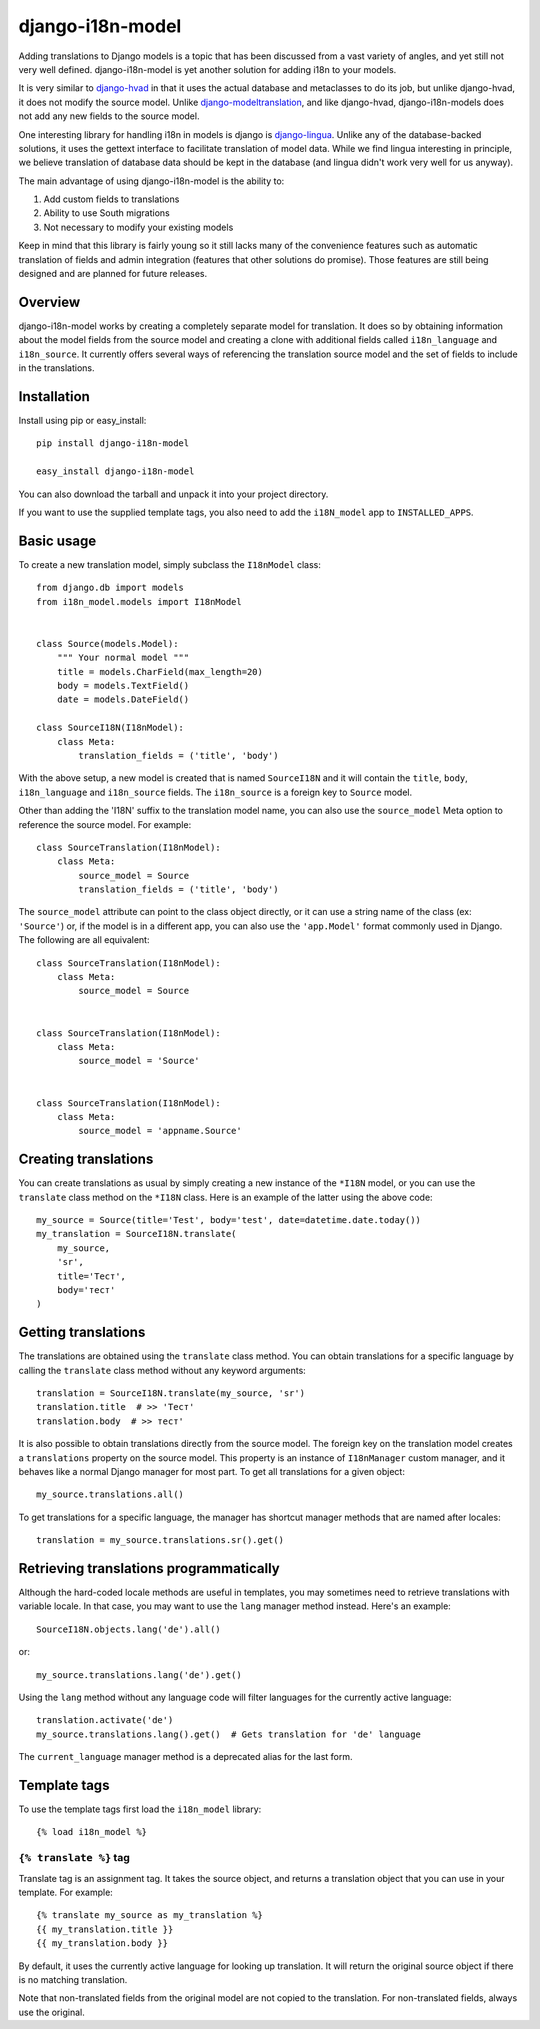 =================
django-i18n-model
=================

Adding translations to Django models is a topic that has been discussed from a
vast variety of angles, and yet still not very well defined. django-i18n-model
is yet another solution for adding i18n to your models.

It is very similar to django-hvad_ in that it uses the actual database and
metaclasses to do its job, but unlike django-hvad, it does not modify the source
model. Unlike django-modeltranslation_, and like django-hvad, django-i18n-models
does not add any new fields to the source model.

One interesting library for handling i18n in models is django is django-lingua_.
Unlike any of the database-backed solutions, it uses the gettext interface to
facilitate translation of model data. While we find lingua interesting in
principle, we believe translation of database data should be kept in the
database (and lingua didn't work very well for us anyway).

The main advantage of using django-i18n-model is the ability to:

1. Add custom fields to translations

2. Ability to use South migrations

3. Not necessary to modify your existing models

Keep in mind that this library is fairly young so it still lacks many of the
convenience features such as automatic translation of fields and admin
integration (features that other solutions do promise). Those features are
still being designed and are planned for future releases.

Overview
========

django-i18n-model works by creating a completely separate model for translation.
It does so by obtaining information about the model fields from the source model
and creating a clone with additional fields called ``i18n_language`` and
``i18n_source``. It currently offers several ways of referencing the translation
source model and the set of fields to include in the translations.

Installation
============

Install using pip or easy_install::

    pip install django-i18n-model

    easy_install django-i18n-model

You can also download the tarball and unpack it into your project directory.

If you want to use the supplied template tags, you also need to add the
``i18N_model`` app to ``INSTALLED_APPS``.

Basic usage
===========

To create a new translation model, simply subclass the ``I18nModel`` class::

    from django.db import models
    from i18n_model.models import I18nModel


    class Source(models.Model):
        """ Your normal model """
        title = models.CharField(max_length=20)
        body = models.TextField()
        date = models.DateField()

    class SourceI18N(I18nModel):
        class Meta:
            translation_fields = ('title', 'body')

With the above setup, a new model is created that is named ``SourceI18N`` and it
will contain the ``title``, ``body``, ``i18n_language`` and ``i18n_source``
fields. The ``i18n_source`` is a foreign key to ``Source`` model.

Other than adding the 'I18N' suffix to the translation model name, you can also
use the ``source_model`` Meta option to reference the source model. For
example::

    class SourceTranslation(I18nModel):
        class Meta:
            source_model = Source
            translation_fields = ('title', 'body')

The ``source_model`` attribute can point to the class object directly, or it can
use a string name of the class (ex: ``'Source'``) or, if the model is in a
different app, you can also use the ``'app.Model'`` format commonly used in
Django. The following are all equivalent::

    class SourceTranslation(I18nModel):
        class Meta:
            source_model = Source


    class SourceTranslation(I18nModel):
        class Meta:
            source_model = 'Source'


    class SourceTranslation(I18nModel):
        class Meta:
            source_model = 'appname.Source'

Creating translations
=====================

You can create translations as usual by simply creating a new instance of the
``*I18N`` model, or you can use the ``translate`` class method on the ``*I18N``
class. Here is an example of the latter using the above code::

    my_source = Source(title='Test', body='test', date=datetime.date.today())
    my_translation = SourceI18N.translate(
        my_source,
        'sr',
        title='Тест',
        body='тест'
    )

Getting translations
====================

The translations are obtained using the ``translate`` class method. You can
obtain translations for a specific language by calling the ``translate``
class method without any keyword arguments::

    translation = SourceI18N.translate(my_source, 'sr')
    translation.title  # >> 'Тест'
    translation.body  # >> тест'

It is also possible to obtain translations directly from the source model. The
foreign key on the translation model creates a ``translations`` property on the
source model. This property is an instance of ``I18nManager`` custom manager,
and it behaves like a normal Django manager for most part. To get all
translations for a given object::

    my_source.translations.all()

To get translations for a specific language, the manager has shortcut manager
methods that are named after locales::

    translation = my_source.translations.sr().get()

Retrieving translations programmatically
========================================

Although the hard-coded locale methods are useful in templates, you may
sometimes need to retrieve translations with variable locale. In that case, you
may want to use the ``lang`` manager method instead. Here's an example::

    SourceI18N.objects.lang('de').all()

or::

    my_source.translations.lang('de').get()

Using the ``lang`` method without any language code will filter languages for
the currently active language::

    translation.activate('de')
    my_source.translations.lang().get()  # Gets translation for 'de' language

The ``current_language`` manager method is a deprecated alias for the last form.

Template tags
=============

To use the template tags first load the ``i18n_model`` library::

    {% load i18n_model %}

``{% translate %}`` tag
-----------------------

Translate tag is an assignment tag. It takes the source object, and returns a
translation object that you can use in your template. For example::

    {% translate my_source as my_translation %}
    {{ my_translation.title }}
    {{ my_translation.body }}

By default, it uses the currently active language for looking up translation. It
will return the original source object if there is no matching translation.

Note that non-translated fields from the original model are not copied to the
translation. For non-translated fields, always use the original.

.. _django-hvad: http://django-hvad.readthedocs.org/en/latest/index.html
.. _django-modeltranslation: https://github.com/deschler/django-modeltranslation
.. _django-lingua: http://code.google.com/p/django-lingua/